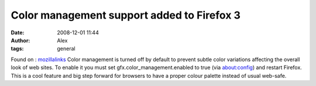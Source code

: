 Color management support added to Firefox 3
###########################################
:date: 2008-12-01 11:44
:author: Alex
:tags: general

Found on :
`mozillalinks`_
Color management is turned off by default to prevent subtle color
variations affecting the overall look of web sites. To enable it you
must set gfx.color\_management.enabled to true (via about:config) and
restart Firefox.
This is a cool feature and big step forward for browsers to have a
proper colour palette instead of usual web-safe.

.. raw:: html

   <div>

.. raw:: html

   </div>

.. raw:: html

   </p>

.. _mozillalinks: http://mozillalinks.org/wp/2007/08/color-management-support-added-to-firefox-3/
